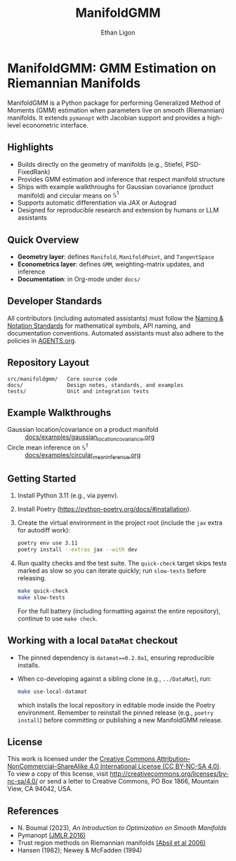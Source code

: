 #+TITLE: ManifoldGMM
#+AUTHOR: Ethan Ligon
#+OPTIONS: toc:nil num:nil

* ManifoldGMM: GMM Estimation on Riemannian Manifolds
ManifoldGMM is a Python package for performing Generalized Method of Moments (GMM)
estimation when parameters live on smooth (Riemannian) manifolds.  It extends
=pymanopt= with Jacobian support and provides a high-level econometric interface.

** Highlights
- Builds directly on the geometry of manifolds (e.g., Stiefel, PSD-FixedRank)
- Provides GMM estimation and inference that respect manifold structure
- Ships with example walkthroughs for Gaussian covariance (product manifold) and circular means on \(\mathbb{S}^1\)
- Supports automatic differentiation via JAX or Autograd
- Designed for reproducible research and extension by humans or LLM assistants

** Quick Overview
- *Geometry layer*: defines =Manifold=, =ManifoldPoint=, and =TangentSpace=
- *Econometrics layer*: defines =GMM=, weighting-matrix updates, and inference
- *Documentation*: in Org-mode under =docs/=

** Developer Standards
All contributors (including automated assistants) must follow the
[[file:docs/standards/naming_notation.org][Naming & Notation Standards]]
for mathematical symbols, API naming, and documentation conventions.
Automated assistants must also adhere to the policies in [[file:AGENTS.org][AGENTS.org]].

** Repository Layout
#+begin_example
src/manifoldgmm/   Core source code
docs/              Design notes, standards, and examples
tests/             Unit and integration tests
#+end_example

** Example Walkthroughs
- Gaussian location/covariance on a product manifold :: [[file:docs/examples/gaussian_location_covariance.org][docs/examples/gaussian_location_covariance.org]]
- Circle mean inference on \(\mathbb{S}^1\) :: [[file:docs/examples/circular_mean_inference.org][docs/examples/circular_mean_inference.org]]

** Getting Started
1. Install Python 3.11 (e.g., via pyenv).
2. Install Poetry (https://python-poetry.org/docs/#installation).
3. Create the virtual environment in the project root (include the =jax= extra for autodiff work):
   #+begin_src bash
   poetry env use 3.11
   poetry install --extras jax --with dev
   #+end_src
4. Run quality checks and the test suite.  The =quick-check= target skips tests
   marked as slow so you can iterate quickly; run =slow-tests= before releasing.
   #+begin_src bash
   make quick-check
   make slow-tests
   #+end_src
   For the full battery (including formatting against the entire repository),
   continue to use =make check=.

** Working with a local =DataMat= checkout
- The pinned dependency is =datamat==0.2.0a1=, ensuring reproducible installs.
- When co-developing against a sibling clone (e.g., =../DataMat=), run:
  #+begin_src bash
  make use-local-datamat
  #+end_src
  which installs the local repository in editable mode inside the Poetry
  environment. Remember to reinstall the pinned release (e.g.,
  =poetry install=) before committing or publishing a new ManifoldGMM release.

** License
This work is licensed under the [[file:LICENSE.org][Creative Commons Attribution–NonCommercial–ShareAlike 4.0 International License (CC BY-NC-SA 4.0)]].
To view a copy of this license, visit http://creativecommons.org/licenses/by-nc-sa/4.0/ or send a letter to Creative Commons, PO Box 1866, Mountain View, CA 94042, USA.

** References
- N. Boumal (2023), /An Introduction to Optimization on Smooth Manifolds/
- Pymanopt [[https://jmlr.org/papers/volume17/16-177/16-177.pdf][(JMLR 2016)]]
- Trust region methods on Riemannian manifolds [[https://www.researchgate.net/profile/Christopher-Baker-33/publication/225120009_Trust-Region_Methods_on_Riemannian_Manifolds/links/665ddc91479366623a3a7e25/Trust-Region-Methods-on-Riemannian-Manifolds.pdf][(Absil et al 2006)]]
- Hansen (1982); Newey & McFadden (1994)
